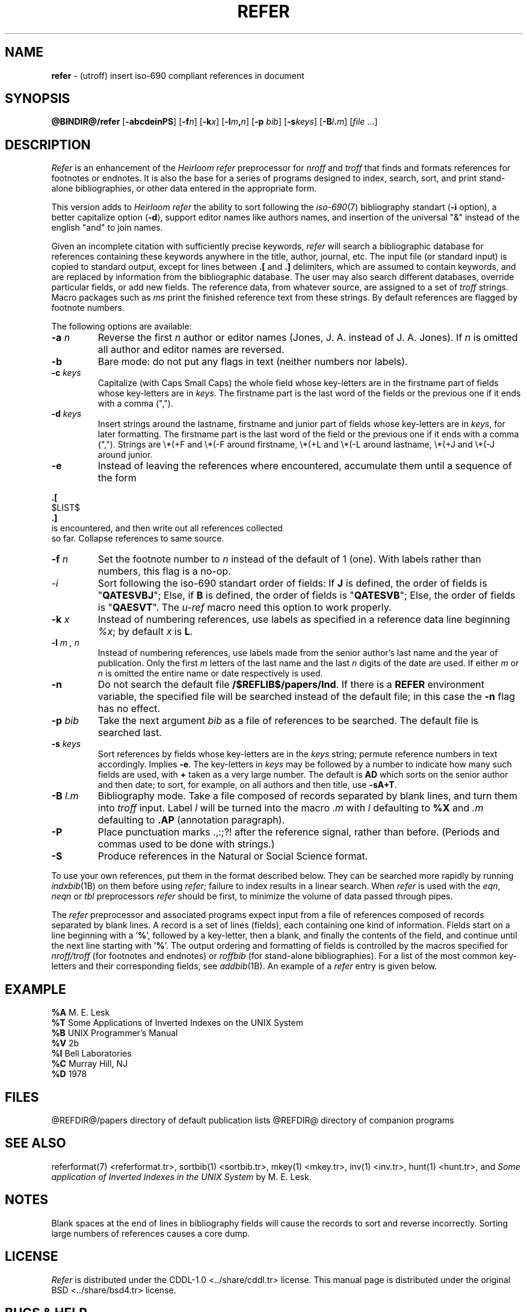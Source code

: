 .\"
.\" DI $Id: refer.tr,v 1.20 2014/03/22 20:21:02 pj Exp pj $
.\" DA M. E. Lesk
.\" DS Utroff refer manual
.\" DT Utroff refer manual
.\" DK utroff refer hunt inv mkey troff nroff heirloom tmac xml
.
.
.
.TH REFER 1 '2017‐12‐06'
.
.
.
.SH NAME
.PP
\fBrefer\fR - (utroff) insert iso‐690 compliant references
in document
.
.
.
.SH SYNOPSIS
.PP
\fB@BINDIR@/refer\fR
[\fB-abcdeinPS\fR]
[\fB-f\fR\fIn\fR]
[\fB-k\fR\fIx\fR]
[\fB-l\fR\fIm\fR\fB,\fR\fIn\fR]
[\fB-p\fR \fIbib\fR]
[\fB-s\fR\fIkeys\fR]
[\fB-B\fR\fIl\fR\fB.\fR\fIm\fR]
[\fIfile\fR ...]
.
.
.
.SH DESCRIPTION
.PP
\fIRefer\fR is an enhancement of the \fIHeirloom refer\fR preprocessor
for \fInroff\fR and \fItroff\fR that finds and formats
references for footnotes or endnotes. It is also the base
for a series of programs designed to index, search, sort,
and print stand‐alone bibliographies, or other data entered
in the appropriate form.
.PP
This version adds to \fIHeirloom refer\fR the ability to sort following
the \fIiso‐690\fR(7) bibliography standart (\fB‐i\fR
option), a better capitalize option (\fB‐d\fR), support
editor names like authors names, and insertion of the
universal "&" instead of the english "and" to join names.
.PP
Given an incomplete citation with sufficiently precise
keywords, \fIrefer\fR will search a bibliographic database for
references containing these keywords anywhere in the title,
author, journal, etc. The input file (or standard input) is
copied to standard output, except for lines between \fB.[\fR
and \fB.]\fR delimiters, which are assumed to contain
keywords, and are replaced by information from the
bibliographic database. The user may also search different
databases, override particular fields, or add new fields.
The reference data, from whatever source, are assigned to a
set of \fItroff\fR strings. Macro packages such as \fIms\fR
print the finished reference text from these strings. By
default references are flagged by footnote numbers.
.PP
The following options are available:
.TP
\&\fB-a\fR \fIn\fR
Reverse the first \fIn\fR author or editor names (Jones, J.
A. instead of J. A. Jones). If \fIn\fR is omitted all author
and editor names are reversed.
.TP
\&\fB-b\fR
Bare mode: do not put any flags in text (neither numbers nor
labels).
.TP
\&\fB-c\fR \fIkeys\fR
Capitalize (with Caps Small Caps) the
whole field whose key‐letters are in the firstname part of
fields whose key‐letters are in \fIkeys\fR. The firstname
part is the last word of the fields or the previous one if
it ends with a comma (",").
.TP
\&\fB-d\fR \fIkeys\fR
Insert strings around the lastname, firstname and junior
part of fields whose key‐letters are in \fIkeys\fR, for
later formatting. The firstname part is the last word of the
field or the previous one if it ends with a comma (",").
Strings are
\Ee*(+F and \Ee*(‐F around firstname,
\Ee*(+L and \Ee*(‐L around lastname,
\Ee*(+J and \Ee*(‐J around junior.
.TP
\&\fB-e\fR
Instead of leaving the references where encountered,
accumulate them until a sequence of the form
.PP
.EX
\fB.\fR\fB[\fR
$LIST$
\fB.\fR\fB]\fR
is encountered, and then write out all references collected
so far. Collapse references to same source.
.EE
.TP
\&\fB-f\fR \fIn\fR
Set the footnote number to \fIn\fR instead of the default of
1 (one). With labels rather than numbers, this flag is a
no‐op.
.TP
\&\fI-i\fR
Sort following the iso‐690 standart order of fields: If
\fBJ\fR is defined, the order of fields is "\fBQATESVBJ\fR";
Else, if \fBB\fR is defined, the order of fields is
"\fBQATESVB\fR"; Else, the order of fields is
"\fBQAESVT\fR". The \fIu‐ref\fR macro need this option to
work properly.
.TP
\&\fB-k\fR \fIx\fR
Instead of numbering references, use labels as specified in
a reference data line beginning \fI%x\fR; by default \fIx\fR
is \fBL\fR.
.TP
\&\fB-l\fR \fIm , n\fR
Instead of numbering references, use labels made from the
senior author’s last name and the year of publication. Only
the first \fIm\fR letters of the last name and the last
\fIn\fR digits of the date are used. If either \fIm\fR or
\fIn\fR is omitted the entire name or date respectively is
used.
.TP
\&\fB-n\fR
Do not search the default file \fB/$REFLIB$/papers/Ind\fR.
If there is a \fBREFER\fR environment variable, the
specified file will be searched instead of the default file;
in this case the \fB-n\fR flag has no effect.
.TP
\&\fB-p\fR \fIbib\fR
Take the next argument \fIbib\fR as a file of references to
be searched. The default file is searched last.
.TP
\&\fB-s\fR \fIkeys\fR
Sort references by fields whose key‐letters are in the
\fIkeys\fR string; permute reference numbers in text
accordingly. Implies \fB-e\fR. The key‐letters in
\fIkeys\fR may be followed by a number to indicate how many
such fields are used, with \fB+\fR taken as a very large
number. The default is \fBAD\fR which sorts on the senior
author and then date; to sort, for example, on all authors
and then title, use \fB‐sA+T\fR.
.TP
\&\fB-B\fR \fIl.m\fR
Bibliography mode. Take a file composed of records
separated by blank lines, and turn them into \fItroff\fR
input. Label \fIl\fR will be turned into the macro \fI.m\fR
with \fIl\fR defaulting to \fB%X\fR and \fI.m\fR defaulting
to \fB.AP\fR (annotation paragraph).
.TP
\&\fB-P\fR
Place punctuation marks .,:;?! after the reference signal,
rather than before. (Periods and commas used to be done
with strings.)
.TP
\&\fB-S\fR
Produce references in the Natural or Social Science format.
.PP
To use your own references, put them in the format described
below. They can be searched more rapidly by running
\fIindxbib\fR(1B) on them before using \fIrefer\fR; failure
to index results in a linear search. When \fIrefer\fR is used
with the \fIeqn\fR, \fIneqn\fR or \fItbl\fR preprocessors
\fIrefer\fR should be first, to minimize the volume of data
passed through pipes.
.PP
The \fIrefer\fR preprocessor and associated programs expect
input from a file of references composed of records
separated by blank lines. A record is a set of lines
(fields), each containing one kind of information. Fields
start on a line beginning with a ’\fB%\fR’, followed by a
key‐letter, then a blank, and finally the contents of the
field, and continue until the next line starting with
’\fB%\fR’. The output ordering and formatting of fields
is controlled by the macros specified for \fInroff/troff\fR
(for footnotes and endnotes) or \fIroffbib\fR (for
stand‐alone bibliographies). For a list of the most common
key‐letters and their corresponding fields, see
\fIaddbib\fR(1B). An example of a \fIrefer\fR entry is given
below.
.
.
.
.SH EXAMPLE
.PP
.EX
\fB%A\fR        M.\fB \fRE.\fB \fRLesk
\fB%T\fR        Some\fB \fRApplications\fB \fRof\fB \fRInverted\fB \fRIndexes\fB \fRon\fB \fRthe\fB \fRUNIX\fB \fRSystem
\fB%B\fR        UNIX\fB \fRProgrammer’s\fB \fRManual
\fB%V\fR        2b
\fB%I\fR        Bell\fB \fRLaboratories
\fB%C\fR        Murray\fB \fRHill,\fB \fRNJ
\fB%D\fR        1978
.EE
.
.
.
.SH FILES
.PP
@REFDIR@/papers directory of default publication lists
@REFDIR@ directory of companion programs
.
.
.
.SH SEE ALSO
.PP
\&referformat(7) <referformat.tr>,
\&sortbib(1) <sortbib.tr>,
\&mkey(1) <mkey.tr>,
\&inv(1) <inv.tr>,
\&hunt(1) <hunt.tr>,
and \fISome application of Inverted Indexes in the UNIX
System\fR by M. E. Lesk.
.
.
.
.SH NOTES
.PP
Blank spaces at the end of lines in bibliography fields
will cause the records to sort and reverse incorrectly.
Sorting large numbers of references causes a core dump.
.
.
.
.SH LICENSE
.PP
\fIRefer\fR is distributed under the
\&CDDL‐1.0 <../share/cddl.tr>
license.
This manual page is distributed under the
\&original BSD <../share/bsd4.tr>
license.
.
.
.
.SH BUGS & HELP
.PP
Please, send questions, bugs and patches at help at utroff dot org.
.
.
.
.SH AUTHORS
.PP
Written by Mike Lesk, modified by Pierre‐Jean
Fichet.
